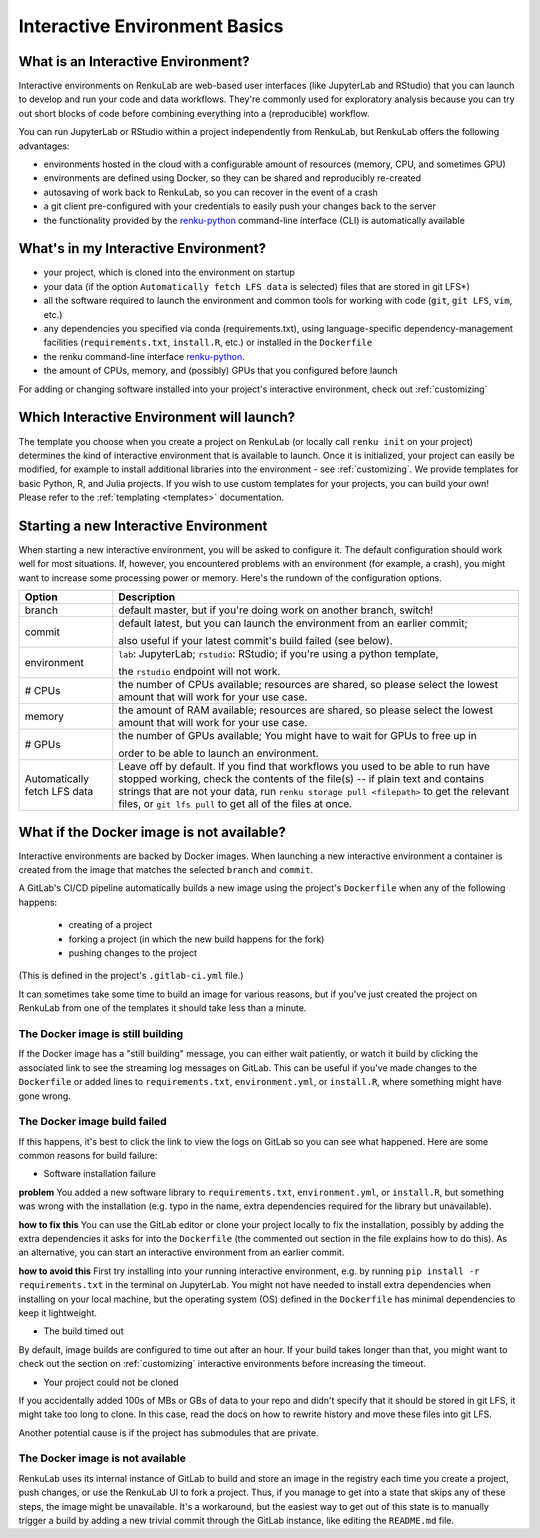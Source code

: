 .. _interactive_basics:


Interactive Environment Basics
==============================

What is an Interactive Environment?
-----------------------------------

Interactive environments on RenkuLab are web-based user interfaces (like JupyterLab
and RStudio) that you can launch to develop and run your code and data workflows.
They're commonly used for exploratory analysis because you can try out short blocks
of code before combining everything into a (reproducible) workflow.

You can run JupyterLab or RStudio within a project independently from RenkuLab,
but RenkuLab offers the following advantages:

* environments hosted in the cloud with a configurable amount of resources
  (memory, CPU, and sometimes GPU)

* environments are defined using Docker, so they can be shared and reproducibly
  re-created

* autosaving of work back to RenkuLab, so you can recover in the event of a
  crash

* a git client pre-configured with your credentials to easily push your changes
  back to the server

* the functionality provided by the renku-python_ command-line interface (CLI)
  is automatically available


What's in my Interactive Environment?
-------------------------------------

* your project, which is cloned into the environment on startup

* your data (if the option ``Automatically fetch LFS data`` is selected)
  files that are stored in git LFS*)

* all the software required to launch the environment and common tools for
  working with code (``git``, ``git LFS``, ``vim``, etc.)

* any dependencies you specified via conda (requirements.txt), using
  language-specific dependency-management facilities (``requirements.txt``,
  ``install.R``, etc.) or installed in the ``Dockerfile``

* the renku command-line interface renku-python_.

* the amount of CPUs, memory, and (possibly) GPUs that you configured before launch

For adding or changing software installed into your project's interactive environment,
check out :ref:`customizing`


Which Interactive Environment will launch?
------------------------------------------

The template you choose when you create a project on RenkuLab (or locally call
``renku init`` on your project) determines the kind of interactive environment
that is available to launch. Once it is initialized, your project can easily be
modified, for example to install additional libraries into the environment - see
:ref:`customizing`. We provide templates for basic Python, R, and Julia
projects. If you wish to use custom templates for your projects, you can build
your own! Please refer to the :ref:`templating <templates>` documentation.


Starting a new Interactive Environment
--------------------------------------

When starting a new interactive environment, you will be asked to configure it.
The default configuration should work well for most situations. If, however,
you encountered problems with an environment (for example, a crash), you might
want to increase some processing power or memory. Here's the rundown of the
configuration options.

+------------------------------+-------------------------------------------------------------------------------------------+
| Option                       | Description                                                                               |
+==============================+===========================================================================================+
| branch                       | default master, but if you're doing work on another branch, switch!                       |
+------------------------------+-------------------------------------------------------------------------------------------+
| commit                       | default latest, but you can launch the environment from an earlier commit;                |
|                              |                                                                                           |
|                              | also useful if your latest commit's build failed (see below).                             |
+------------------------------+-------------------------------------------------------------------------------------------+
| environment                  | ``lab``: JupyterLab; ``rstudio``: RStudio; if you're using a python template,             |
|                              |                                                                                           |
|                              | the ``rstudio`` endpoint will not work.                                                   |
+------------------------------+-------------------------------------------------------------------------------------------+
| # CPUs                       | the number of CPUs available; resources are shared, so please select the lowest amount    |
|                              | that will work for your use case.                                                         |
+------------------------------+-------------------------------------------------------------------------------------------+
| memory                       | the amount of RAM available; resources are shared, so please select the lowest amount     |
|                              | that will work for your use case.                                                         |
+------------------------------+-------------------------------------------------------------------------------------------+
| # GPUs                       | the number of GPUs available; You might have to wait for GPUs to free up in               |
|                              |                                                                                           |
|                              | order to be able to launch an environment.                                                |
+------------------------------+-------------------------------------------------------------------------------------------+
| Automatically fetch LFS data | Leave off by default. If you find that workflows                                          |
|                              | you used to be able to run have stopped working,                                          |
|                              | check the contents of the file(s) -- if plain text and contains                           |
|                              | strings that are not your data, run ``renku storage pull <filepath>``                     |
|                              | to get the relevant files, or ``git lfs pull`` to get all of the                          |
|                              | files at once.                                                                            |
+------------------------------+-------------------------------------------------------------------------------------------+


What if the Docker image is not available?
------------------------------------------

Interactive environments are backed by Docker images. When launching a new
interactive environment a container is created from the image that matches the
selected ``branch`` and ``commit``.

A GitLab's CI/CD pipeline automatically builds a new image using the project's
``Dockerfile`` when any of the following happens:

  * creating of a project
  * forking a project (in which the new build happens for the fork)
  * pushing changes to the project

(This is defined in the project's ``.gitlab-ci.yml`` file.)

It can sometimes take some time to build an image for various reasons, but if
you've just created the project on RenkuLab from one of the templates it should
take less than  a minute.


The Docker image is still building
~~~~~~~~~~~~~~~~~~~~~~~~~~~~~~~~~~

If the Docker image has a "still building" message, you can either wait patiently,
or watch it build by clicking the associated link to see the streaming log messages
on GitLab. This can be useful if you've made changes to the ``Dockerfile`` or added
lines to ``requirements.txt``, ``environment.yml``, or ``install.R``, where something
might have gone wrong.


The Docker image build failed
~~~~~~~~~~~~~~~~~~~~~~~~~~~~~

If this happens, it's best to click the link to view the logs on GitLab so you
can see what happened. Here are some common reasons for build failure:

* Software installation failure

**problem** You added a new software library to ``requirements.txt``, ``environment.yml``,
or ``install.R``, but something was wrong with the installation (e.g. typo in
the name, extra dependencies required for the library but unavailable).

**how to fix this**
You can use the GitLab editor or clone your project locally to fix the installation,
possibly by adding the extra dependencies it asks for into the ``Dockerfile``
(the commented out section in the file explains how to do this). As an alternative,
you can start an interactive environment from an earlier commit.

**how to avoid this** First try installing into your running interactive environment,
e.g. by running ``pip install -r requirements.txt`` in the terminal on JupyterLab.
You might not have needed to install extra dependencies when installing on your
local machine, but the operating system (OS) defined in the ``Dockerfile`` has
minimal dependencies to keep it lightweight.

* The build timed out

By default, image builds are configured to time out after an hour. If your build
takes longer than that, you might want to check out the section on :ref:`customizing`
interactive environments before increasing the timeout.

* Your project could not be cloned

If you accidentally added 100s of MBs or GBs of data to your repo and didn't
specify that it should be stored in git LFS, it might take too long to clone. In
this case, read the docs on how to rewrite history and move these files into
git LFS.

Another potential cause is if the project has submodules that are private.

The Docker image is not available
~~~~~~~~~~~~~~~~~~~~~~~~~~~~~~~~~

RenkuLab uses its internal instance of GitLab to build and store an image in the
registry each time you create a project, push changes, or use the RenkuLab UI to fork
a project. Thus, if you manage to get into a state that skips any of these steps,
the image might be unavailable. It's a workaround, but the easiest way to get out
of this state is to manually trigger a build by adding a new trivial commit through
the GitLab instance, like editing the ``README.md`` file.

.. _renku-python: https://renku-python.readthedocs.org
